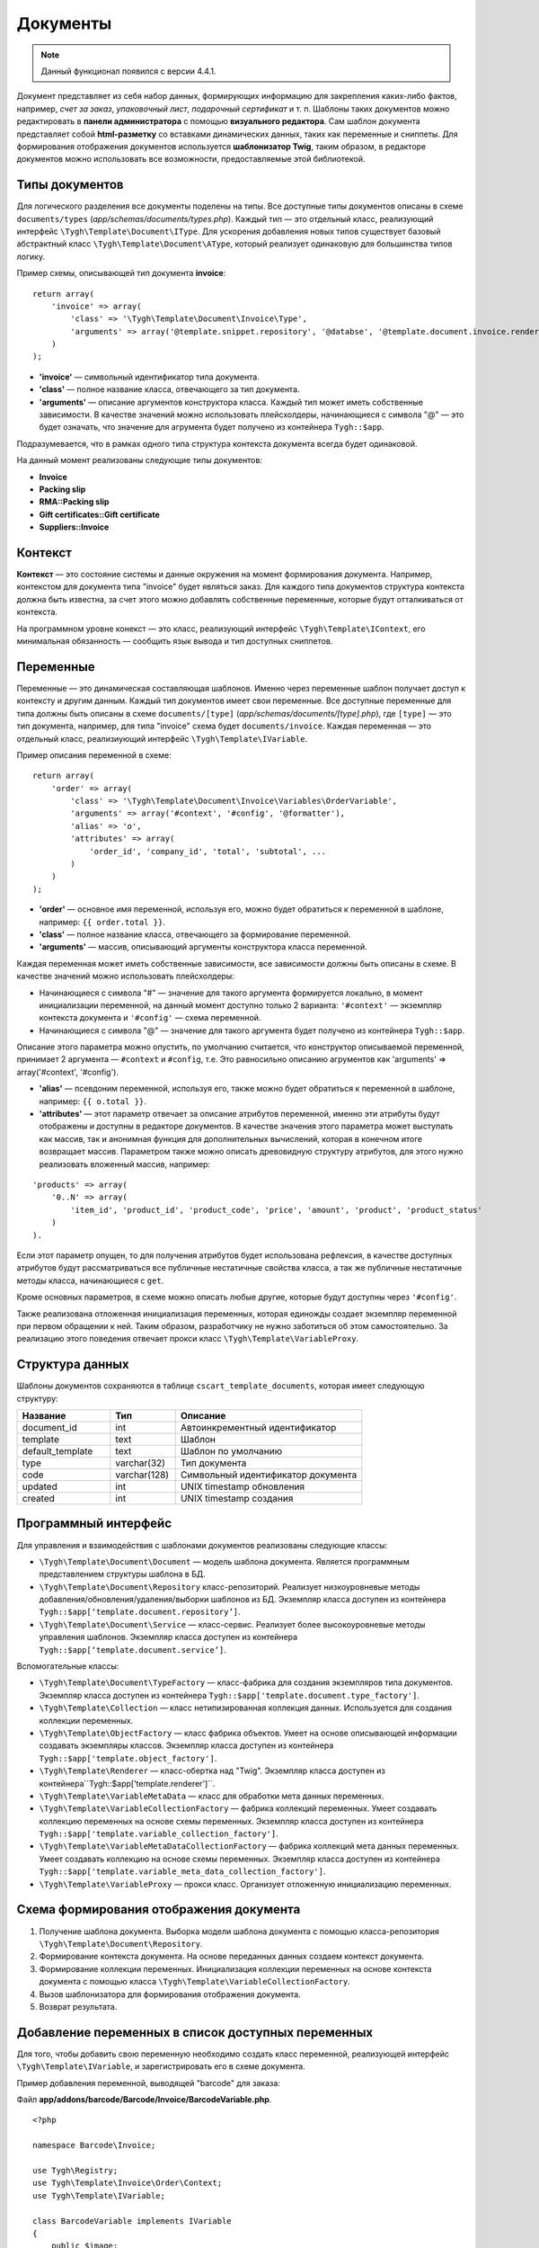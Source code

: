 *********
Документы
*********

.. note::

    Данный функционал появился с версии 4.4.1.

Документ представляет из себя набор данных, формирующих информацию для закрепления каких-либо фактов, например, *счет за заказ*, *упаковочный лист*, *подарочный сертификат* и т. п. Шаблоны таких документов можно редактировать в **панели администратора** с помощью **визуального редактора**. Сам шаблон документа представляет собой **html-разметку** со вставками динамических данных, таких как переменные и сниппеты. Для формирования отображения документов используется **шаблонизатор Twig**, таким образом, в редакторе документов можно использовать все возможности, предоставляемые этой библиотекой. 

===============
Типы документов
===============

Для логического разделения все документы поделены на типы. Все доступные типы документов описаны в схеме ``documents/types`` (*app/schemas/documents/types.php*). Каждый тип — это отдельный класс, реализующий интерфейс ``\Tygh\Template\Document\IType``. 
Для ускорения добавления новых типов существует базовый абстрактный класс ``\Tygh\Template\Document\AType``, который реализует одинаковую для большинства типов логику.

Пример схемы, описывающей тип документа **invoice**:

::

  return array(
      'invoice' => array(
          'class' => '\Tygh\Template\Document\Invoice\Type',
          'arguments' => array('@template.snippet.repository', '@databse', '@template.document.invoice.renderer', '@template.variable_meta_data_collection_factory')
      )
  );

* **'invoice'** — символьный идентификатор типа документа.

* **'сlass'** — полное название класса, отвечающего за тип документа.

* **'arguments'** — описание аргументов конструктора класса. Каждый тип может иметь собственные зависимости. В качестве значений можно использовать плейсхолдеры, начинающиеся с символа "@" — это будет означать, что значение для агрумента будет получено из контейнера ``Tygh::$app``.

Подразумевается, что в рамках одного типа структура контекста документа всегда будет одинаковой.

На данный момент реализованы следующие типы документов:

* **Invoice**
* **Packing slip**
* **RMA::Packing slip** 
* **Gift certificates::Gift certificate**
* **Suppliers::Invoice**

========
Контекст
========

**Контекст** — это состояние системы и данные окружения на момент формирования документа. Например, контекстом для документа типа "invoice" будет являться заказ. Для каждого типа документов структура контекста должна быть известна, за счет этого можно добавлять собственные переменные, которые будут отталкиваться от контекста. 
 
На программном уровне конекст — это класс, реализующий интерфейс ``\Tygh\Template\IContext``, его минимальная обязанность — сообщить язык вывода и тип доступных сниппетов.

==========
Переменные
==========

Переменные — это динамическая составляющая шаблонов. Именно через переменные шаблон получает доступ к контексту и другим данным. Каждый тип документов имеет свои переменные. Все доступные переменные для типа должны быть описаны в схеме ``documents/[type]`` (*app/schemas/documents/[type].php*), где ``[type]`` — это тип документа, например, для типа "invoice" схема будет ``documents/invoice``. Каждая переменная — это отдельный класс, реализиующий интерфейс ``\Tygh\Template\IVariable``.

Пример описания переменной в схеме:

::

  return array(
      'order' => array(
          'class' => '\Tygh\Template\Document\Invoice\Variables\OrderVariable',
   	  'arguments' => array('#context', '#config', '@formatter'),
   	  'alias' => 'o',
          'attributes' => array(
       	      'order_id', 'company_id', 'total', 'subtotal', ...
          )
      )
  );

* **'order'** — основное имя переменной, используя его, можно будет обратиться к переменной в шаблоне, например: ``{{ order.total }}``.

* **'class'** — полное название класса, отвечающего за формирование переменной.

* **'arguments'** — массив, описывающий аргументы конструктора класса переменной. 

Каждая переменная может иметь собственные зависимости, все зависимости должны быть описаны в схеме. В качестве значений можно использовать плейсхолдеры:

* Начинающиеся с символа "#" — значение для такого аргумента формируется локально, в момент инициализации переменной, на данный момент доступно только 2 варианта: ``'#context'`` — экземпляр контекста документа и ``'#config'`` — схема переменной.

* Начинающиеся с символа "@" — значение для такого аргумента будет получено из контейнера ``Tygh::$app``.

Описание этого параметра можно опустить, по умолчанию считается, что конструктор описываемой переменной, принимает 2 аргумента — ``#context`` и ``#config``, т.е. Это равносильно описанию агрументов как 'arguments' => array('#context', '#config').

* **'alias'** — псевдоним переменной, используя его, также можно будет обратиться к переменной в шаблоне, например: ``{{ o.total }}``.

* **'attributes'** — этот параметр отвечает за описание атрибутов переменной, именно эти атрибуты будут отображены и доступны в редакторе документов. В качестве значения этого параметра может выступать как массив, так и анонимная функция для дополнительных вычислений, которая в конечном итоге возвращает массив. Параметром также можно описать древовидную структуру атрибутов, для этого нужно реализовать вложенный массив, например:

::

  'products' => array(
      '0..N' => array(
          'item_id', 'product_id', 'product_code', 'price', 'amount', 'product', 'product_status'
      )
  ).

Если этот параметр опущен, то для получения атрибутов будет использована рефлексия, в качестве доступных атрибутов будут рассматриваться все публичные нестатичные свойства класса, а так же публичные нестатичные методы класса, начинающиеся с ``get``.

Кроме основных параметров, в схеме можно описать любые другие, которые будут доступны через ``'#config'``.

Также реализована отложенная инициализация переменных, которая единожды создает экземпляр переменной при первом обращении к ней. Таким образом, разработчику не нужно заботиться об этом самостоятельно. За реализацию этого поведения отвечает прокси класс ``\Tygh\Template\VariableProxy``.

================
Структура данных
================

Шаблоны документов сохраняются в таблице ``cscart_template_documents``, которая имеет следующую структуру:


.. list-table::
    :header-rows: 1
    :widths: 10 7 20
    
    *   - Название
        - Тип
	- Описание
    *   - document_id  
        - int 
	- Автоинкрементный идентификатор
    *   - template   
        - text
	- Шаблон
    *   - default_template
        - text 
	- Шаблон по умолчанию
    *   - type
        - varchar(32)
	- Тип документа
    *   - code
        - varchar(128)
	- Символьный идентификатор документа
    *   - updated  
        - int  
	- UNIX timestamp обновления
    *   - created 
        - int 
	- UNIX timestamp создания

=====================
Программный интерфейс
=====================

Для управления и взаимодействия с шаблонами документов реализованы следующие классы:

* ``\Tygh\Template\Document\Document`` — модель шаблона документа. Является программным представлением структуры шаблона в БД.

* ``\Tygh\Template\Document\Repository`` класс-репозиторий. Реализует низкоуровневые методы добавления/обновления/удаления/выборки шаблонов из БД. Экземпляр класса доступен из контейнера ``Tygh::$app[‘template.document.repository’]``.

* ``\Tygh\Template\Document\Service`` — класс-сервис. Реализует более высокоуровневые методы управления шаблонов. Экземпляр класса доступен из контейнера ``Tygh::$app[‘template.document.service’]``.

Вспомогательные классы:

* ``\Tygh\Template\Document\TypeFactory`` — класс-фабрика для создания экземпляров типа документов. Экземпляр класса доступен из контейнера ``Tygh::$app['template.document.type_factory']``.

* ``\Tygh\Template\Collection`` — класс нетипизированная коллекция данных. Используется для создания коллекции переменных.

* ``\Tygh\Template\ObjectFactory`` — класс фабрика объектов. Умеет на основе описывающей информации создавать экземпляры классов. Экземпляр класса доступен из контейнера ``Tygh::$app['template.object_factory']``.

* ``\Tygh\Template\Renderer`` — класс-обертка над "Twig". Экземпляр класса доступен из контейнера``Tygh::$app['template.renderer']``.

* ``\Tygh\Template\VariableMetaData`` — класс для обработки мета данных переменных. 

* ``\Tygh\Template\VariableCollectionFactory`` — фабрика коллекций переменных. Умеет создавать коллекцию переменных на основе схемы переменных. Экземпляр класса доступен из контейнера ``Tygh::$app['template.variable_collection_factory']``.

* ``\Tygh\Template\VariableMetaDataCollectionFactory`` — фабрика коллекций мета данных переменных. Умеет создавать коллекцию на основе схемы переменных. Экземпляр класса доступен из контейнера ``Tygh::$app['template.variable_meta_data_collection_factory']``.

* ``\Tygh\Template\VariableProxy`` — прокси класс. Организует отложенную инициализацию переменных.

========================================
Схема формирования отображения документа
========================================

.. image:: img/invoice_editor_2.png
    :align: center
    :alt: New banner

1. Получение шаблона документа. Выборка модели шаблона документа с помощью класса-репозитория ``\Tygh\Template\Document\Repository``.

2. Формирование контекста документа. На основе переданных данных создаем контекст документа.

3. Формирование коллекции переменных. Инициализация коллекции переменных на основе контекста документа с помощью класса ``\Tygh\Template\VariableCollectionFactory``.

4. Вызов шаблонизатора для формирования отображения документа.

5. Возврат результата.

===================================================
Добавление переменных в список доступных переменных
=================================================== 

Для того, чтобы добавить свою переменную необходимо создать класс переменной, реализующей интерфейс ``\Tygh\Template\IVariable``, и зарегистрировать его в схеме документа.

Пример добавления переменной, выводящей "barcode" для заказа:

Файл **app/addons/barcode/Barcode/Invoice/BarcodeVariable.php**.

::

  <?php

  namespace Barcode\Invoice;

  use Tygh\Registry;
  use Tygh\Template\Invoice\Order\Context;
  use Tygh\Template\IVariable;

  class BarcodeVariable implements IVariable
  {
      public $image;

      public function __construct(Context $context)
      {
          $order = $context->getOrder();

          $width = Registry::get('addons.barcode.width');
          $height = Registry::get('addons.barcode.height');
          $url = fn_url(sprintf(
              'image.barcode?id=%s&type=%s&width=%s&height=%s&xres=%s&font=%s&no_session=Y',
       	      $order->getId(),
              Registry::get('addons.barcode.type'),
       	      $width,
       	      $height,
       	      Registry::get('addons.barcode.resolution'),
       	      Registry::get('addons.barcode.text_font')
          ));

          $this->image = <<<EOF
  <div style="text-align:center">
      <img src="{$url}" alt="BarCode" width="{$width}" height="{$height}">
  </div>
  EOF;
      }
  }

Расширяем схему переменных для документов типа "invoice":

Добавляем файл **/app/addons/barcode/schemas/documents/invoice.post.php**.

::

  <?php
  $schema['barcode'] = array(
      'class' => '\Barcode\Invoice\BarcodeVariable'
  );

  return $schema;

После этих манипуляций в редакторе документов типа "invoice" появится еще одна доступная переменная с именем "barcode" и атрибутом "image".

================================================
Добавление сниппетов в список досупных сниппетов
================================================

Для того, чтобы сниппет появился в списах доступных сниппетов, необходимо для выбранного типа документа добавить сниппет в БД. Информация о добавлении сниппетов доступна в :doc: `Сниппеты <snippets>`.

=====================
Расширение документов
=====================

PHP хуки:

* ``template_document_get_name - fn_set_hook('template_document_get_name', $this, $result)`` — вызывается после формирования имени документа. С помощью хука можно повлиять на название документа. 

* ``template_document_remove_post - fn_set_hook('template_document_remove_post', $this, $document)``— вызывается после удаления документа.

Template хуки:

* ``{hook name="documents:tabs_extra"}{/hook} (design/backend/templates/views/documents/update.tpl)`` — позволяет добавлять дополнительные табы на страницу редактирования документа.

* ``{hook name="documents:update_buttons_extra"}{/hook} (design/backend/templates/views/documents/update.tpl)`` — позволяет добавлять дополнительные кнопки на панель инструментов.

* ``{hook name="documents:update_adv_buttons_extra"}{/hook} (design/backend/templates/views/documents/update.tpl)`` — позволяет добавлять дополнительные кнопки на панель инструментов в зависимости от текущего таба.

===========
Ограничения
===========

* **Хуки** 

Одно из самых заметных ограничений — отсутствие хуков в самом шаблоне документа. Т.е. подразумевается, что шаблон документа не может быть изменен автоматически (программно), это действие полностью возлагается на администратора магазина. **Таким образом, аддоны могут лишь расширять списки доступных сниппетов и переменных**.

* **Сложная логика шаблонов** 

Визуальный редактор шаблона не полностью поддерживает возможности использования ветвления, циклов и т.п. в шаблонах, поэтому если есть необходимость формировать шаблон с использованием логики, то необходимо использовать сниппеты, в которых отсуствует визуальный редактор.


